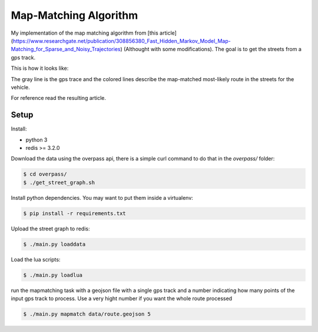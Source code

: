 Map-Matching Algorithm
######################

.. image:: https://badges.gitter.im/Join%20Chat.svg
   :target: https://gitter.im/map_matching/Lobby?utm_source=badge&utm_medium=badge&utm_campaign=pr-badge&utm_content=badge
   :alt: Gitter

.. image:: https://img.shields.io/github/stars/categulario/map_matching.svg
   :target: https://github.com/perusio/drupal-with-nginx/
   :alt: GitHub stars

.. image:: https://img.shields.io/github/contributors/categulario/map_matching.svg?color=red
   :target: https://github.com/categulario/map_matching/graphs/contributors
   :alt: GitHub contributors

.. image:: https://img.shields.io/github/license/categulario/map_matching.svg?color=blue
   :target: https://github.com/categulario/map_matching/blob/master/LICENSE.md
   :alt: MIT License

.. image:: http://gitlab.com/categulario/map_matching/badges/master/build.svg
   :target: http://gitlab.com/categulario/map_matching/badges/master/build.svg
   :alt: Build Status


My implementation of the map matching algorithm from [this article](https://www.researchgate.net/publication/308856380_Fast_Hidden_Markov_Model_Map-Matching_for_Sparse_and_Noisy_Trajectories) (Althought with some modifications). The goal is to get the streets from a gps track.

This is how it looks like:

.. image:: https://categulario.tk/map_matching_result.png
   :target: https://categulario.tk/map_matching_result.png
   :alt: Output of the example run

The gray line is the gps trace and the colored lines describe the map-matched most-likely route in the streets for the vehicle.

For reference read the resulting article.

Setup
-----

Install:

* python 3
* redis >= 3.2.0

Download the data using the overpass api, there is a simple curl command to do that in the `overpass/` folder:

.. code:: bash

   $ cd overpass/
   $ ./get_street_graph.sh

Install python dependencies. You may want to put them inside a virtualenv:

.. code:: bash

   $ pip install -r requirements.txt

Upload the street graph to redis:

.. code:: bash

   $ ./main.py loaddata

Load the lua scripts:

.. code:: bash

   $ ./main.py loadlua

run the mapmatching task with a geojson file with a single gps track and a number indicating how many points of the input gps track to process. Use a very hight number if you want the whole route processed

.. code:: bash

   $ ./main.py mapmatch data/route.geojson 5

